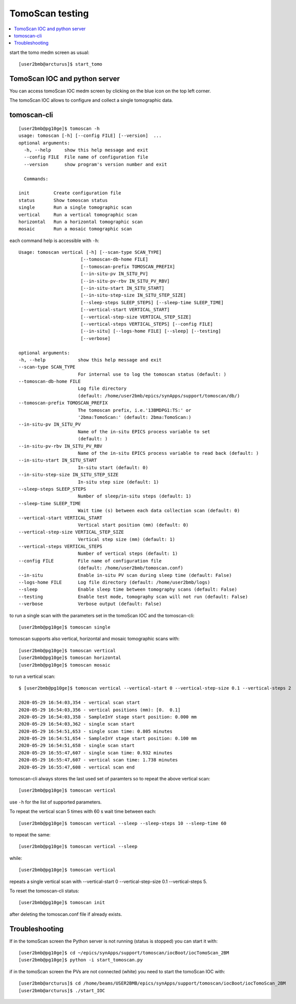 TomoScan testing
================

.. contents:: 
   :local:

start the tomo medm screen as usual::

   [user2bmb@arcturus]$ start_tomo


.. image:: ../img/fastTomo.png 
   :width: 480px
   :align: center
   :alt: fastTomo

TomoScan IOC and python server
------------------------------

You can access tomoScan IOC medm screen by clicking on the blue icon on the top left corner.

.. image:: ../img/tomoScan.png
   :width: 480px
   :align: center
   :alt: tomoScan

The tomoScan IOC allows to configure and collect a single tomographic data. 

tomoscan-cli
------------

::

    [user2bmb@pg10ge]$ tomoscan -h
    usage: tomoscan [-h] [--config FILE] [--version]  ...
    optional arguments:
      -h, --help     show this help message and exit
      --config FILE  File name of configuration file
      --version      show program's version number and exit

      Commands:
  
    init         Create configuration file
    status       Show tomoscan status
    single       Run a single tomographic scan
    vertical     Run a vertical tomographic scan
    horizontal   Run a horizontal tomographic scan
    mosaic       Run a mosaic tomographic scan

each command help is accessible with ``-h``::

  Usage: tomoscan vertical [-h] [--scan-type SCAN_TYPE]
                         [--tomoscan-db-home FILE]
                         [--tomoscan-prefix TOMOSCAN_PREFIX]
                         [--in-situ-pv IN_SITU_PV]
                         [--in-situ-pv-rbv IN_SITU_PV_RBV]
                         [--in-situ-start IN_SITU_START]
                         [--in-situ-step-size IN_SITU_STEP_SIZE]
                         [--sleep-steps SLEEP_STEPS] [--sleep-time SLEEP_TIME]
                         [--vertical-start VERTICAL_START]
                         [--vertical-step-size VERTICAL_STEP_SIZE]
                         [--vertical-steps VERTICAL_STEPS] [--config FILE]
                         [--in-situ] [--logs-home FILE] [--sleep] [--testing]
                         [--verbose]

  optional arguments:
  -h, --help            show this help message and exit
  --scan-type SCAN_TYPE
                        For internal use to log the tomoscan status (default: )
  --tomoscan-db-home FILE
                        Log file directory 
                        (default: /home/user2bmb/epics/synApps/support/tomoscan/db/)
  --tomoscan-prefix TOMOSCAN_PREFIX
                        The tomoscan prefix, i.e.'13BMDPG1:TS:' or
                        '2bma:TomoScan:' (default: 2bma:TomoScan:)
  --in-situ-pv IN_SITU_PV
                        Name of the in-situ EPICS process variable to set
                        (default: )
  --in-situ-pv-rbv IN_SITU_PV_RBV
                        Name of the in-situ EPICS process variable to read back (default: )
  --in-situ-start IN_SITU_START
                        In-situ start (default: 0)
  --in-situ-step-size IN_SITU_STEP_SIZE
                        In-situ step size (default: 1)
  --sleep-steps SLEEP_STEPS
                        Number of sleep/in-situ steps (default: 1)
  --sleep-time SLEEP_TIME
                        Wait time (s) between each data collection scan (default: 0)
  --vertical-start VERTICAL_START
                        Vertical start position (mm) (default: 0)
  --vertical-step-size VERTICAL_STEP_SIZE
                        Vertical step size (mm) (default: 1)
  --vertical-steps VERTICAL_STEPS
                        Number of vertical steps (default: 1)
  --config FILE         File name of configuration file 
                        (default: /home/user2bmb/tomoscan.conf)
  --in-situ             Enable in-situ PV scan during sleep time (default: False)
  --logs-home FILE      Log file directory (default: /home/user2bmb/logs)
  --sleep               Enable sleep time between tomography scans (default: False)
  --testing             Enable test mode, tomography scan will not run (default: False)
  --verbose             Verbose output (default: False)

to run a single scan with the parameters set in the tomoScan IOC and the tomoscan-cli::

	[user2bmb@pg10ge]$ tomoscan single

tomoscan supports also vertical, horizontal and mosaic tomographic scans with::

    [user2bmb@pg10ge]$ tomoscan vertical
    [user2bmb@pg10ge]$ tomoscan horizontal
    [user2bmb@pg10ge]$ tomoscan mosaic

to run a vertical scan::

    $ [user2bmb@pg10ge]$ tomoscan vertical --vertical-start 0 --vertical-step-size 0.1 --vertical-steps 2

    2020-05-29 16:54:03,354 - vertical scan start
    2020-05-29 16:54:03,356 - vertical positions (mm): [0.  0.1]
    2020-05-29 16:54:03,358 - SampleInY stage start position: 0.000 mm
    2020-05-29 16:54:03,362 - single scan start
    2020-05-29 16:54:51,653 - single scan time: 0.805 minutes
    2020-05-29 16:54:51,654 - SampleInY stage start position: 0.100 mm
    2020-05-29 16:54:51,658 - single scan start
    2020-05-29 16:55:47,607 - single scan time: 0.932 minutes
    2020-05-29 16:55:47,607 - vertical scan time: 1.738 minutes
    2020-05-29 16:55:47,608 - vertical scan end

tomoscan-cli always stores the last used set of paramters so to repeat the above vertical scan::

    [user2bmb@pg10ge]$ tomoscan vertical

use ``-h`` for the list of supported parameters.

To repeat the vertical scan 5 times with 60 s wait time between each::

    [user2bmb@pg10ge]$ tomoscan vertical --sleep --sleep-steps 10 --sleep-time 60

to repeat the same::

    [user2bmb@pg10ge]$ tomoscan vertical --sleep

while::

    [user2bmb@pg10ge]$ tomoscan vertical

repeats a single vertical scan with --vertical-start 0 --vertical-step-size 0.1 --vertical-steps 5.

To reset the tomoscan-cli status::

	[user2bmb@pg10ge]$ tomoscan init

after deleting the tomoscan.conf file if already exists.


Troubleshooting
---------------

If in the tomoScan screen the Python server is not running (status is stopped) you can start it with::

    [user2bmb@pg10ge]$ cd ~/epics/synApps/support/tomoscan/iocBoot/iocTomoScan_2BM
    [user2bmb@pg10ge]$ python -i start_tomoscan.py

if in the tomoScan screen the PVs are not connected (white) you need to start the tomoScan IOC with::

    [user2bmb@arcturus]$ cd /home/beams/USER2BMB/epics/synApps/support/tomoscan/iocBoot/iocTomoScan_2BM
    [user2bmb@arcturus]$ ./start_IOC
